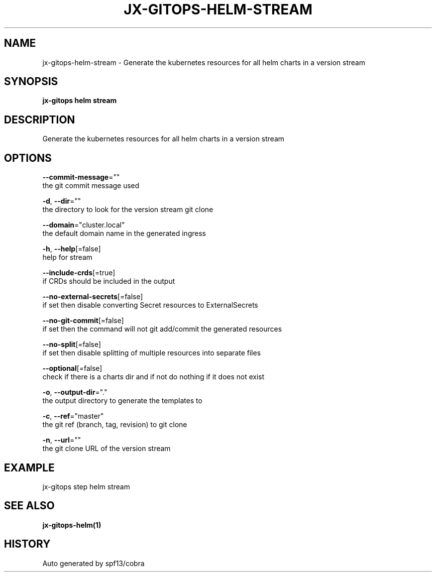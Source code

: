 .TH "JX-GITOPS\-HELM\-STREAM" "1" "" "Auto generated by spf13/cobra" "" 
.nh
.ad l


.SH NAME
.PP
jx\-gitops\-helm\-stream \- Generate the kubernetes resources for all helm charts in a version stream


.SH SYNOPSIS
.PP
\fBjx\-gitops helm stream\fP


.SH DESCRIPTION
.PP
Generate the kubernetes resources for all helm charts in a version stream


.SH OPTIONS
.PP
\fB\-\-commit\-message\fP=""
    the git commit message used

.PP
\fB\-d\fP, \fB\-\-dir\fP=""
    the directory to look for the version stream git clone

.PP
\fB\-\-domain\fP="cluster.local"
    the default domain name in the generated ingress

.PP
\fB\-h\fP, \fB\-\-help\fP[=false]
    help for stream

.PP
\fB\-\-include\-crds\fP[=true]
    if CRDs should be included in the output

.PP
\fB\-\-no\-external\-secrets\fP[=false]
    if set then disable converting Secret resources to ExternalSecrets

.PP
\fB\-\-no\-git\-commit\fP[=false]
    if set then the command will not git add/commit the generated resources

.PP
\fB\-\-no\-split\fP[=false]
    if set then disable splitting of multiple resources into separate files

.PP
\fB\-\-optional\fP[=false]
    check if there is a charts dir and if not do nothing if it does not exist

.PP
\fB\-o\fP, \fB\-\-output\-dir\fP="."
    the output directory to generate the templates to

.PP
\fB\-c\fP, \fB\-\-ref\fP="master"
    the git ref (branch, tag, revision) to git clone

.PP
\fB\-n\fP, \fB\-\-url\fP=""
    the git clone URL of the version stream


.SH EXAMPLE
.PP
jx\-gitops step helm stream


.SH SEE ALSO
.PP
\fBjx\-gitops\-helm(1)\fP


.SH HISTORY
.PP
Auto generated by spf13/cobra

